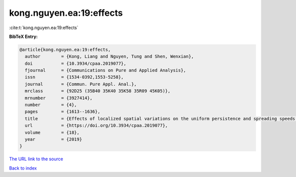 kong.nguyen.ea:19:effects
=========================

:cite:t:`kong.nguyen.ea:19:effects`

**BibTeX Entry:**

.. code-block:: bibtex

   @article{kong.nguyen.ea:19:effects,
     author        = {Kong, Liang and Nguyen, Tung and Shen, Wenxian},
     doi           = {10.3934/cpaa.2019077},
     fjournal      = {Communications on Pure and Applied Analysis},
     issn          = {1534-0392,1553-5258},
     journal       = {Commun. Pure Appl. Anal.},
     mrclass       = {92D25 (35B40 35K40 35K58 35R09 45K05)},
     mrnumber      = {3927414},
     number        = {4},
     pages         = {1613--1636},
     title         = {Effects of localized spatial variations on the uniform persistence and spreading speeds of time periodic two species competition systems},
     url           = {https://doi.org/10.3934/cpaa.2019077},
     volume        = {18},
     year          = {2019}
   }

`The URL link to the source <https://doi.org/10.3934/cpaa.2019077>`__


`Back to index <../By-Cite-Keys.html>`__
